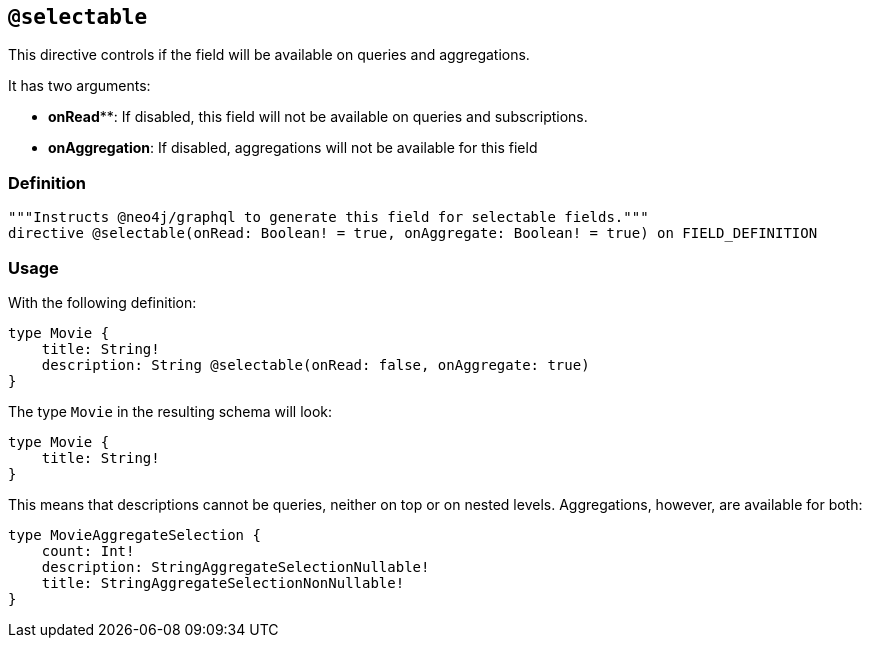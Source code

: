 
[[type-definitions-access-control-selectable]]
== `@selectable`

This directive controls if the field will be available on queries and aggregations. 

It has two arguments:

* **onRead****: If disabled, this field will not be available on queries and subscriptions.
* **onAggregation**: If disabled, aggregations will not be available for this field


=== Definition

[source, graphql, indent=0]
----
"""Instructs @neo4j/graphql to generate this field for selectable fields."""
directive @selectable(onRead: Boolean! = true, onAggregate: Boolean! = true) on FIELD_DEFINITION
----

=== Usage

With the following definition:

[source, graphql, indent=0]
----
type Movie {
    title: String!
    description: String @selectable(onRead: false, onAggregate: true)
}
----

The type `Movie` in the resulting schema will look:

[source, graphql, indent=0]
----
type Movie {
    title: String!
}
----

This means that descriptions cannot be queries, neither on top or on nested levels. Aggregations, however, are available for both:
[source, graphql, indent=0]
----
type MovieAggregateSelection {
    count: Int!
    description: StringAggregateSelectionNullable!
    title: StringAggregateSelectionNonNullable!
}
----
